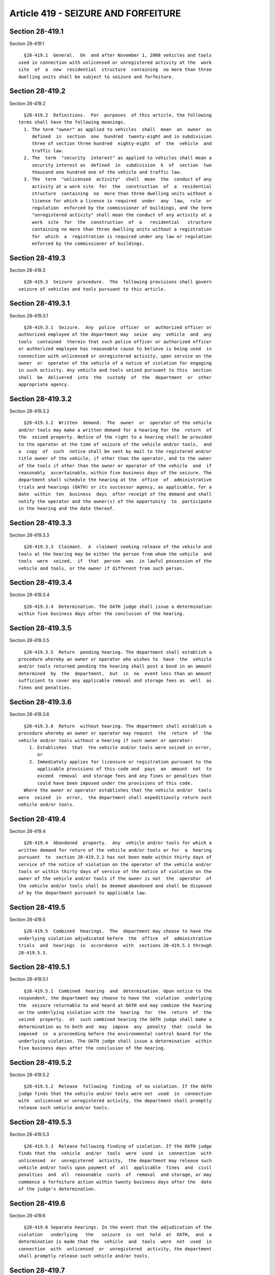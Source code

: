 Article 419 - SEIZURE AND FORFEITURE
====================================

Section 28-419.1
----------------

Section 28-419.1 ::    
        
     
        §28-419.1  General.  On  and after November 1, 2008 vehicles and tools
      used in connection with unlicensed or unregistered activity at the  work
      site  of  a  new  residential  structure  containing  no more than three
      dwelling units shall be subject to seizure and forfeiture.
    
    
    
    
    
    
    

Section 28-419.2
----------------

Section 28-419.2 ::    
        
     
        §28-419.2  Definitions.  For  purposes  of this article, the following
      terms shall have the following meanings.
        1. The term "owner" as applied to vehicles  shall  mean  an  owner  as
           defined  in  section  one  hundred  twenty-eight and in subdivision
           three of section three hundred  eighty-eight  of  the  vehicle  and
           traffic law.
        2. The  term  "security  interest" as applied to vehicles shall mean a
           security interest as  defined  in  subdivision  k  of  section  two
           thousand one hundred one of the vehicle and traffic law.
        3. The  term  "unlicensed  activity"  shall  mean  the  conduct of any
           activity at a work site  for  the  construction  of  a  residential
           structure  containing  no  more than three dwelling units without a
           license for which a license is required  under  any  law,  rule  or
           regulation  enforced by the commissioner of buildings, and the term
           "unregistered activity" shall mean the conduct of any activity at a
           work  site  for  the  construction  of  a   residential   structure
           containing no more than three dwelling units without a registration
           for  which  a  registration is required under any law or regulation
           enforced by the commissioner of buildings.
    
    
    
    
    
    
    

Section 28-419.3
----------------

Section 28-419.3 ::    
        
     
        §28-419.3  Seizure  procedure.  The  following provisions shall govern
      seizure of vehicles and tools pursuant to this article.
    
    
    
    
    
    
    

Section 28-419.3.1
------------------

Section 28-419.3.1 ::    
        
     
        §28-419.3.1  Seizure.  Any  police  officer  or  authorized officer or
      authorized employee of the department may  seize  any  vehicle  and  any
      tools  contained  therein that such police officer or authorized officer
      or authorized employee has reasonable cause to believe is being used  in
      connection with unlicensed or unregistered activity, upon service on the
      owner  or  operator of the vehicle of a notice of violation for engaging
      in such activity. Any vehicle and tools seized pursuant to this  section
      shall  be  delivered  into  the  custody  of  the  department  or  other
      appropriate agency.
    
    
    
    
    
    
    

Section 28-419.3.2
------------------

Section 28-419.3.2 ::    
        
     
        §28-419.3.2  Written  demand.  The  owner  or  operator of the vehicle
      and/or tools may make a written demand for a hearing for the  return  of
      the  seized property. Notice of the right to a hearing shall be provided
      to the operator at the time of seizure of the vehicle and/or tools,  and
      a  copy  of  such  notice shall be sent by mail to the registered and/or
      title owner of the vehicle, if other than the operator, and to the owner
      of the tools if other than the owner or operator of the vehicle  and  if
      reasonably  ascertainable, within five business days of the seizure. The
      department shall schedule the hearing at the  office  of  administrative
      trials and hearings (OATH) or its successor agency, as applicable, for a
      date  within  ten  business  days  after receipt of the demand and shall
      notify the operator and the owner(s) of the opportunity  to  participate
      in the hearing and the date thereof.
    
    
    
    
    
    
    

Section 28-419.3.3
------------------

Section 28-419.3.3 ::    
        
     
        §28-419.3.3  Claimant.  A  claimant seeking release of the vehicle and
      tools at the hearing may be either the person from whom the vehicle  and
      tools  were  seized,  if  that  person  was  in lawful possession of the
      vehicle and tools, or the owner if different from such person.
    
    
    
    
    
    
    

Section 28-419.3.4
------------------

Section 28-419.3.4 ::    
        
     
        §28-419.3.4  Determination. The OATH judge shall issue a determination
      within five business days after the conclusion of the hearing.
    
    
    
    
    
    
    

Section 28-419.3.5
------------------

Section 28-419.3.5 ::    
        
     
        §28-419.3.5  Return  pending hearing. The department shall establish a
      procedure whereby an owner or operator who wishes to  have  the  vehicle
      and/or tools returned pending the hearing shall post a bond in an amount
      determined  by  the  department,  but  in  no  event less than an amount
      sufficient to cover any applicable removal and storage fees as  well  as
      fines and penalties.
    
    
    
    
    
    
    

Section 28-419.3.6
------------------

Section 28-419.3.6 ::    
        
     
        §28-419.3.6  Return  without hearing. The department shall establish a
      procedure whereby an owner or operator may request  the  return  of  the
      vehicle and/or tools without a hearing if such owner or operator:
          1. Establishes  that  the vehicle and/or tools were seized in error,
             or
          2. Immediately applies for licensure or registration pursuant to the
             applicable provisions of this code and  pays  an  amount  not  to
             exceed  removal  and storage fees and any fines or penalties that
             could have been imposed under the provisions of this code.
        Where the owner or operator establishes that the vehicle and/or  tools
      were  seized  in  error,  the department shall expeditiously return such
      vehicle and/or tools.
    
    
    
    
    
    
    

Section 28-419.4
----------------

Section 28-419.4 ::    
        
     
        §28-419.4  Abandoned  property.  Any  vehicle and/or tools for which a
      written demand for return of the vehicle and/or tools or for  a  hearing
      pursuant  to  section 28-419.3.2 has not been made within thirty days of
      service of the notice of violation on the operator of the vehicle and/or
      tools or within thirty days of service of the notice of violation on the
      owner of the vehicle and/or tools if the owner is not  the  operator  of
      the vehicle and/or tools shall be deemed abandoned and shall be disposed
      of by the department pursuant to applicable law.
    
    
    
    
    
    
    

Section 28-419.5
----------------

Section 28-419.5 ::    
        
     
        §28-419.5  Combined  hearings.  The  department may choose to have the
      underlying violation adjudicated before  the  office  of  administrative
      trials  and  hearings  in  accordance  with  sections 28-419.5.1 through
      28-419.5.3.
    
    
    
    
    
    
    

Section 28-419.5.1
------------------

Section 28-419.5.1 ::    
        
     
        §28-419.5.1  Combined  hearing  and  determination. Upon notice to the
      respondent, the department may choose to have the  violation  underlying
      the  seizure returnable to and heard at OATH and may combine the hearing
      on the underlying violation with the  hearing  for  the  return  of  the
      seized  property.  At  such combined hearing the OATH judge shall make a
      determination as to both and  may  impose  any  penalty  that  could  be
      imposed  in  a proceeding before the environmental control board for the
      underlying violation. The OATH judge shall issue a determination  within
      five business days after the conclusion of the hearing.
    
    
    
    
    
    
    

Section 28-419.5.2
------------------

Section 28-419.5.2 ::    
        
     
        §28-419.5.2  Release  following  finding  of no violation. If the OATH
      judge finds that the vehicle and/or tools were not  used  in  connection
      with  unlicensed or unregistered activity, the department shall promptly
      release such vehicle and/or tools.
    
    
    
    
    
    
    

Section 28-419.5.3
------------------

Section 28-419.5.3 ::    
        
     
        §28-419.5.3  Release following finding of violation. If the OATH judge
      finds that the  vehicle  and/or  tools  were  used  in  connection  with
      unlicensed  or  unregistered  activity,  the department may release such
      vehicle and/or tools upon payment of  all  applicable  fines  and  civil
      penalties  and  all  reasonable  costs  of  removal  and storage, or may
      commence a forfeiture action within twenty business days after the  date
      of the judge's determination.
    
    
    
    
    
    
    

Section 28-419.6
----------------

Section 28-419.6 ::    
        
     
        §28-419.6 Separate hearings. In the event that the adjudication of the
      violation   underlying   the   seizure  is  not  held  at  OATH,  and  a
      determination is made that the  vehicle  and  tools  were  not  used  in
      connection  with  unlicensed  or  unregistered  activity, the department
      shall promptly release such vehicle and/or tools.
    
    
    
    
    
    
    

Section 28-419.7
----------------

Section 28-419.7 ::    
        
     
        §28-419.7  Forfeiture procedure. The following provisions shall govern
      forfeiture of vehicles and tools pursuant to this article.
    
    
    
    
    
    
    

Section 28-419.7.1
------------------

Section 28-419.7.1 ::    
        
     
        §28-419.7.1  Commencement  of forfeiture. A forfeiture action pursuant
      to this article shall be commenced by the filing of  a  summons  with  a
      notice  or a summons and complaint in accordance with the civil practice
      law and rules. Such summons with notice or a summons and complaint shall
      be served in accordance with the civil practice law  and  rules  on  the
      vehicle  operator, the owner of the tools, if different from the vehicle
      operator, and owner of the vehicle, and on all  owners  of  the  subject
      vehicle  listed  in  the  records  maintained by the department of motor
      vehicles, or for vehicles not registered in the state of  New  York,  in
      the records maintained by the state of registration. Except as otherwise
      provided in this article, a vehicle and/or tools that are the subject of
      such  action  shall  remain  in  the  custody of the department or other
      appropriate agency pending the final  determination  of  the  forfeiture
      action.
    
    
    
    
    
    
    

Section 28-419.7.2
------------------

Section 28-419.7.2 ::    
        
     
        §28-419.7.2  Notice  of  forfeiture.  Notice of the institution of the
      forfeiture action shall be  given  by  certified  mail  to  all  persons
      holding  a security interest in such vehicle or tools, if known, if such
      security interest in the vehicle has been filed with the  department  of
      motor  vehicles  pursuant  to the provisions of title ten of the vehicle
      and traffic law, at the  address  set  forth  in  the  records  of  such
      department,  or,  for  vehicles not registered in the state of New York,
      all persons holding a security interest in such vehicle if such security
      interest has been filed with the state of registration and which persons
      are made known by such state to the department, at the address  provided
      by such state of registration.
    
    
    
    
    
    
    

Section 28-419.7.3
------------------

Section 28-419.7.3 ::    
        
     
        §28-419.7.3  Security interest. Any person with a security interest in
      such vehicle or tools who receives notice  of  the  institution  of  the
      forfeiture  action  who  claims  an  interest  in  such vehicle or tools
      subject to forfeiture may assert a claim in such action for satisfaction
      of such person's security interest in such vehicle or tools.
    
    
    
    
    
    
    

Section 28-419.7.4
------------------

Section 28-419.7.4 ::    
        
     
        §28-419.7.4  Forfeiture subject to security interest. Forfeiture shall
      be made subject to the interest of a person who claims  an  interest  in
      the vehicle or tools, where such person establishes that:
          1. The  use  of  the  vehicle  or tools for the conduct that was the
            basis for the seizure of the vehicle and  tools  occurred  without
            the  knowledge  of such person, or if such person had knowledge of
            such use, that such person did not consent to such  use  by  doing
            all  that could reasonably have been done to prevent such use, and
            that such person did not knowingly obtain  such  interest  in  the
            vehicle  or tools in order to avoid the forfeiture of such vehicle
            or tools, or
          2. The conduct that was the basis for such seizure was committed  by
            any  person  other  than  such  person claiming an interest in the
            vehicle or tools,  while  such  property  was  unlawfully  in  the
            possession   of  a  person  who  acquired  possession  thereof  in
            violation of the criminal laws of the United States or any state.
    
    
    
    
    
    
    

Section 28-419.7.5
------------------

Section 28-419.7.5 ::    
        
     
        §28-419.7.5  Disposition.  The  department or agency having custody of
      the vehicle and  tools,  after  judicial  determination  of  forfeiture,
      shall,  at  its discretion, either (i) retain such vehicle and tools for
      the official use of the city; or (ii) by public notice of at least  five
      days,  sell  such  forfeited  vehicle  and tools at public sale. The net
      proceeds of any such sale shall be paid into the  general  fund  of  the
      city.
    
    
    
    
    
    
    

Section 28-419.7.6
------------------

Section 28-419.7.6 ::    
        
     
        §28-419.7.6  Amount  of  award.  In  any  forfeiture  action commenced
      pursuant to this article, where the court awards a sum of money  to  one
      or  more  persons  in  satisfaction  of  such  person's  interest in the
      forfeited vehicle and tools, the total amount awarded  to  satisfy  such
      interest or interests shall not exceed the amount of the net proceeds of
      the  sale  of  the  forfeited  vehicle  and tools after deduction of the
      lawful expenses incurred by the  city,  including  reasonable  costs  of
      removal and storage of the vehicle and tools between the time of seizure
      and the date of sale.
    
    
    
    
    
    
    


